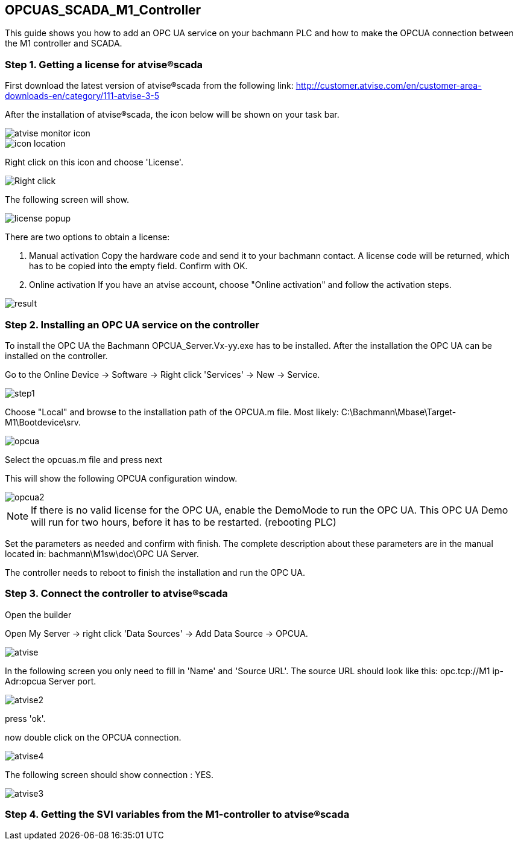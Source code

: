 == OPCUAS_SCADA_M1_Controller

This guide shows you how to add an OPC UA service on your bachmann PLC and how to make the OPCUA connection between the M1 controller and SCADA.

=== Step 1. Getting a license for atvise®scada

First download the latest version of atvise®scada from the following link:
http://customer.atvise.com/en/customer-area-downloads-en/category/111-atvise-3-5

After the installation of atvise®scada, the icon below will be shown on your task bar.

image::atvise monitor icon.png[]

image::icon_location.png[]

Right click on this icon and choose 'License'.

image::Right_click.png[]

The following screen will show.

image::license_popup.png[]
There are two options to obtain a license:

  1. Manual activation
      Copy the hardware code and send it to your bachmann contact. A license code will be returned,
      which has to be copied into the empty field. Confirm with OK.
      
  2. Online activation
      If you have an atvise account, choose "Online activation" and follow the activation steps.

image::result.png[]


      
=== Step 2. Installing an OPC UA service on the controller

To install the OPC UA the Bachmann OPCUA_Server.Vx-yy.exe has to be installed.
After the installation the OPC UA can be installed on the controller.

Go to the Online Device -> Software -> Right click 'Services' -> New -> Service.

image::step1.png[]

Choose "Local" and browse to the installation path of the OPCUA.m file.
Most likely: C:\Bachmann\Mbase\Target-M1\Bootdevice\srv.

image::opcua.png[]

Select the opcuas.m file and press next

This will show the following OPCUA configuration window.

image::opcua2.png[]

NOTE: If there is no valid license for the OPC UA, enable the DemoMode to run the OPC UA.
      This OPC UA Demo will run for two hours, before it has to be restarted. (rebooting PLC)
      
Set the parameters as needed and confirm with finish. The complete description about these parameters are in the manual located in: bachmann\M1sw\doc\OPC UA Server.

The controller needs to reboot to finish the installation and run the OPC UA.


=== Step 3. Connect the controller to atvise®scada

Open the builder

Open My Server -> right click 'Data Sources' -> Add Data Source -> OPCUA.

image::atvise.png[]

In the following screen you only need to fill in 'Name' and 'Source URL'.
The source URL should look like this: opc.tcp://M1 ip-Adr:opcua Server port.

image::atvise2.png[]

press 'ok'. 

now double click on the OPCUA connection.

image::atvise4.png[]

The following screen should show connection : YES.

image::atvise3.png[]

=== Step 4. Getting the SVI variables from the M1-controller to atvise®scada




